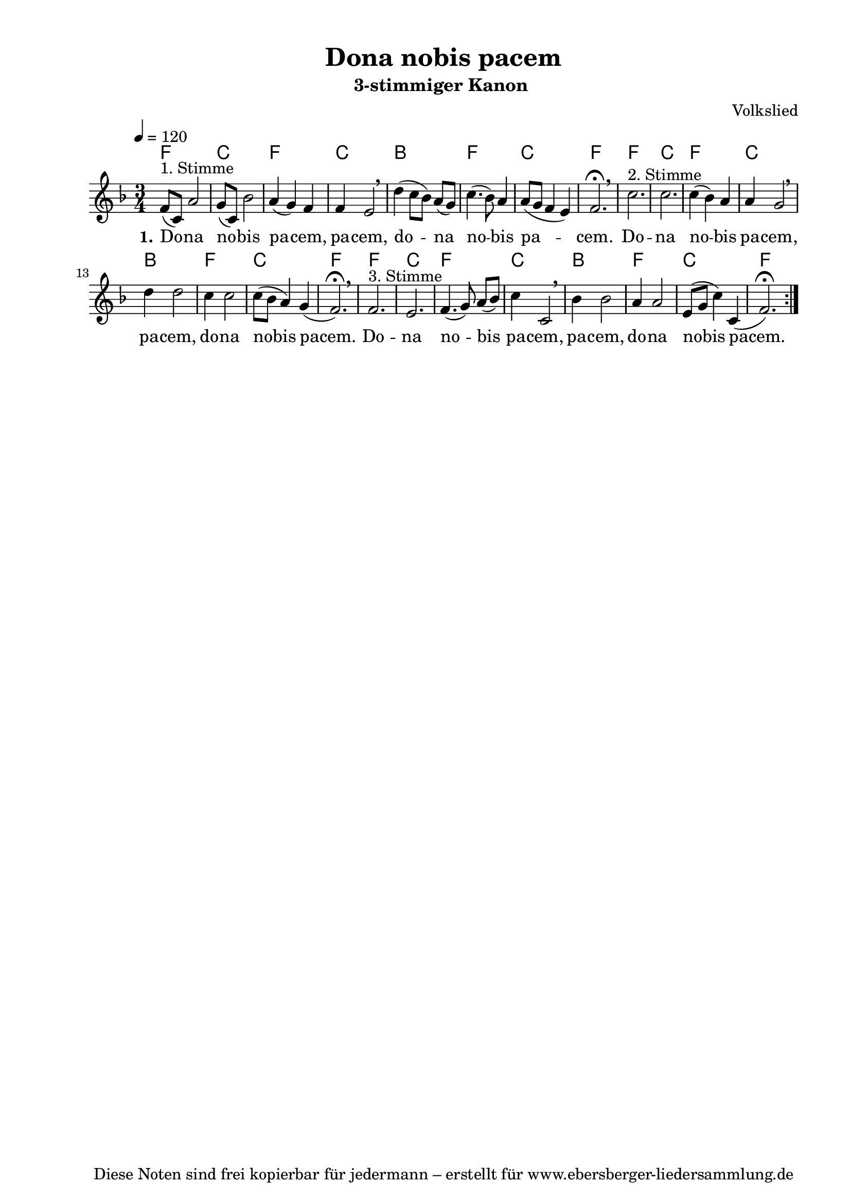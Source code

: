 % Dieses Notenblatt wurde erstellt von Michael Nausch
% Kontakt: michael@nausch.org (PGP public-key 0x2384C849) 

\version "2.16.0"
\header {
  title = "Dona nobis pacem"                  % Die Überschrift der Noten wird zentriert gesetzt. 
  subtitle = "3-stimmiger Kanon "	      % weitere zentrierte Überschrift.
  poet = ""				      % Name des Dichters, linksbündig unter dem Unteruntertitel. 
  meter = "" 				      % Metrum, linksbündig unter dem Dichter. 
  composer = "Volkslied" % Name des Komponisten, rechtsbüngig unter dem Unteruntertitel. 
  arranger = "" 			      % Name des Bearbeiters/Arrangeurs, rechtsbündig unter dem Komponisten. 
  tagline = "Diese Noten sind frei kopierbar für jedermann – erstellt für www.ebersberger-liedersammlung.de" 
	    				      % Zentriert unten auf der letzten Seite.
%  copyright = "Diese Noten sind frei kopierbar für jedermann – erstellt für www.ebersberger-liedersammlung.de"
	    				      % Zentriert unten auf der ersten Seite (sollten tatsächlich zwei 
					      %	seiten benötigt werden"
}

% Seitenformat und Ränder definieren
\paper {
  #(set-paper-size "a4")    % Seitengröße auf DIN A4 setzen.
  after-title-space = 1\cm  % Die Größe des Abstands zwischen der Überschrift und dem ersten Notensystem.
  bottom-margin = 5\mm      % Der Rand zwischen der Fußzeile und dem unteren Rand der Seite.
  top-margin = 10\mm        % Der Rand zwischen der Kopfzeile und dem oberen Rand der Seite.

  left-margin = 22\mm       % Der Rand zwischen dem linken Seitenrand und dem Beginn der Systeme/Strophen.
  line-width = 175\mm       % Die Breite des Notensystems.
}


\layout {
  indent = #0
} 

sequenz = \chordmode { f2. c2. f2. c2. bes2. f2. c2. f2. }

% Akkorde für die Gitarrenbegleitung
akkorde = \chordmode {
  \germanChords \sequenz \sequenz \sequenz 
}


melodie= \relative c' {
        \clef "treble"
        \key f \major
        \time 3/4
        \tempo 4 = 120
        \autoBeamOff
	%\partial 4
	\repeat volta 2 {
			f8^"1. Stimme" [(c8)] a'2 g8 [(c,8)] bes'2 a4 (g) f f e2 \breathe d'4 (c8 [bes8]) a8 [(g8)] c4.  
			(bes8) a4 a8 ([g8] f4 e4) f2. \fermata \breathe c'2.^"2. Stimme" c c4 (bes) a a g2 \breathe 
			d'4 d2 c4 c2 c8 ([bes8] a4) g (f2.) \fermata \breathe 
			f2.^"3. Stimme" e  f4. (g8) a8 [(bes8)] c4 c,2 \breathe bes'4 bes2 a4 a2 e8 ([g8] c4) c,4 (f2.) \fermata  
			}
	%\bar "|."
}


text = \lyricmode {
  \set stanza = "1."
	Do -- na no -- bis pa -- cem, pa -- cem, do -- na no -- bis pa -- cem.
	Do -- na no -- bis pa -- cem, pa -- cem, do -- na nobis pacem.
	Do -- na no -- bis pa -- cem, pa -- cem, do -- na nobis pacem.
}


\score {
  <<
    \new ChordNames { \akkorde }
    \new Voice = "Lied" { \melodie }
    \new Lyrics \lyricsto "Lied" { \text }
  >>
  \midi { }
  \layout { }
}

